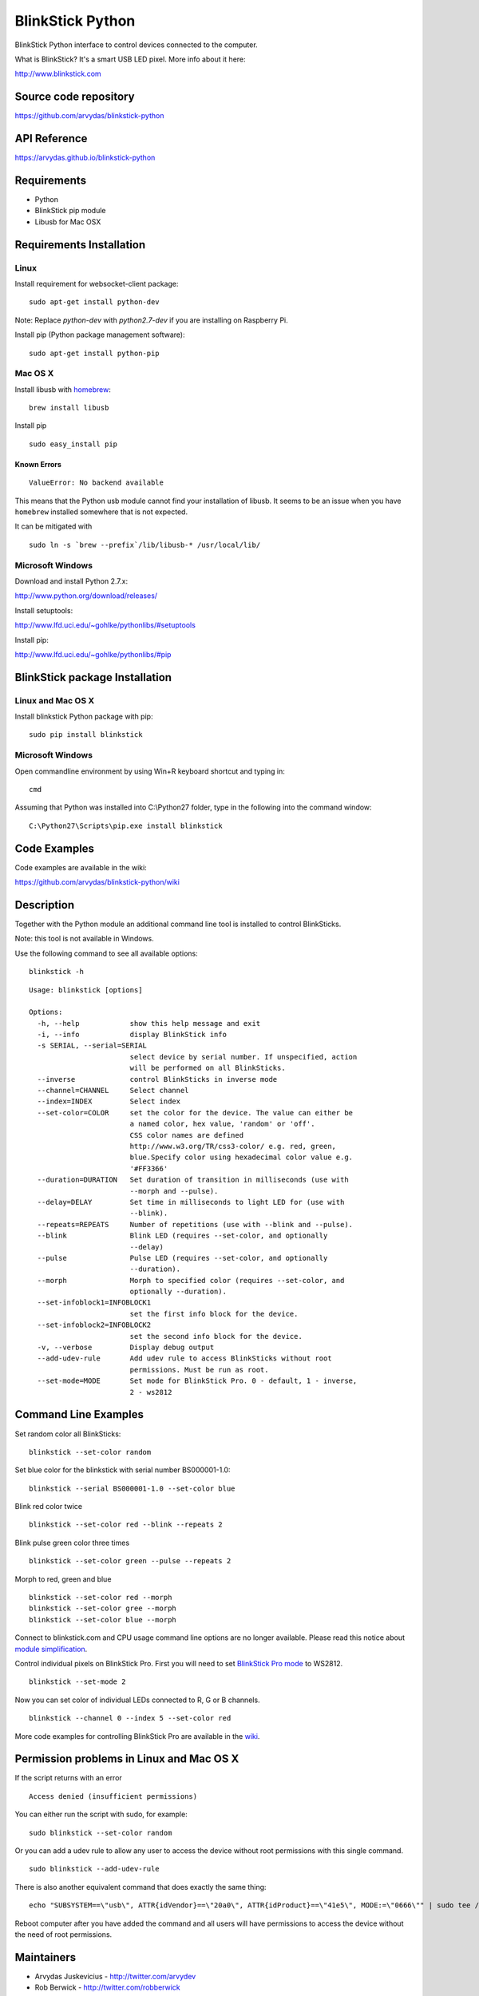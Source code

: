 BlinkStick Python
=================

BlinkStick Python interface to control devices connected to the
computer.

What is BlinkStick? It's a smart USB LED pixel. More info about it here:

http://www.blinkstick.com

Source code repository
-------------

https://github.com/arvydas/blinkstick-python

API Reference
-------------

https://arvydas.github.io/blinkstick-python

Requirements
------------

-  Python
-  BlinkStick pip module
-  Libusb for Mac OSX

Requirements Installation
-------------------------

Linux
`````

Install requirement for websocket-client package:

::

    sudo apt-get install python-dev

Note: Replace *python-dev* with *python2.7-dev* if you are installing on Raspberry Pi.

Install pip (Python package management software):

::

    sudo apt-get install python-pip

Mac OS X
````````

Install libusb with `homebrew <http://mxcl.github.io/homebrew/>`_:

::

    brew install libusb

Install pip

:: 

    sudo easy_install pip

Known Errors
^^^^^^^^^^^^

::

    ValueError: No backend available

This means that the Python usb module cannot find your installation of libusb.
It seems to be an issue when you have ``homebrew`` installed somewhere that is
not expected.

It can be mitigated with

::

    sudo ln -s `brew --prefix`/lib/libusb-* /usr/local/lib/

Microsoft Windows
`````````````````

Download and install Python 2.7.x:

http://www.python.org/download/releases/

Install setuptools:

http://www.lfd.uci.edu/~gohlke/pythonlibs/#setuptools

Install pip:

http://www.lfd.uci.edu/~gohlke/pythonlibs/#pip

BlinkStick package Installation
-------------------------------

Linux and Mac OS X
``````````````````

Install blinkstick Python package with pip:

::

    sudo pip install blinkstick


Microsoft Windows
`````````````````

Open commandline environment by using Win+R keyboard shortcut and typing in:

::

    cmd

Assuming that Python was installed into C:\\Python27 folder, type in the 
following into the command window:

::
    
    C:\Python27\Scripts\pip.exe install blinkstick

Code Examples
-------------

Code examples are available in the wiki:

https://github.com/arvydas/blinkstick-python/wiki


Description
-----------

Together with the Python module an additional command line tool is 
installed to control BlinkSticks. 

Note: this tool is not available in Windows. 

Use the following command to see all available options:


::

    blinkstick -h

::

    Usage: blinkstick [options]

    Options:
      -h, --help            show this help message and exit
      -i, --info            display BlinkStick info
      -s SERIAL, --serial=SERIAL
                            select device by serial number. If unspecified, action
                            will be performed on all BlinkSticks.
      --inverse             control BlinkSticks in inverse mode
      --channel=CHANNEL     Select channel
      --index=INDEX         Select index
      --set-color=COLOR     set the color for the device. The value can either be
                            a named color, hex value, 'random' or 'off'.
                            CSS color names are defined
                            http://www.w3.org/TR/css3-color/ e.g. red, green,
                            blue.Specify color using hexadecimal color value e.g.
                            '#FF3366'
      --duration=DURATION   Set duration of transition in milliseconds (use with
                            --morph and --pulse).
      --delay=DELAY         Set time in milliseconds to light LED for (use with
                            --blink).
      --repeats=REPEATS     Number of repetitions (use with --blink and --pulse).
      --blink               Blink LED (requires --set-color, and optionally
                            --delay)
      --pulse               Pulse LED (requires --set-color, and optionally
                            --duration).
      --morph               Morph to specified color (requires --set-color, and
                            optionally --duration).
      --set-infoblock1=INFOBLOCK1
                            set the first info block for the device.
      --set-infoblock2=INFOBLOCK2
                            set the second info block for the device.
      -v, --verbose         Display debug output
      --add-udev-rule       Add udev rule to access BlinkSticks without root
                            permissions. Must be run as root.
      --set-mode=MODE       Set mode for BlinkStick Pro. 0 - default, 1 - inverse,
                            2 - ws2812

Command Line Examples
---------------------

Set random color all BlinkSticks:

::

    blinkstick --set-color random

Set blue color for the blinkstick with serial number BS000001-1.0:

::

    blinkstick --serial BS000001-1.0 --set-color blue

Blink red color twice

::

    blinkstick --set-color red --blink --repeats 2


Blink pulse green color three times

::

    blinkstick --set-color green --pulse --repeats 2

Morph to red, green and blue

::

    blinkstick --set-color red --morph
    blinkstick --set-color gree --morph
    blinkstick --set-color blue --morph

Connect to blinkstick.com and CPU usage command line options are no longer available. Please read this
notice about `module simplification <https://github.com/arvydas/blinkstick-python/wiki/Module-Simplification>`_.

Control individual pixels on BlinkStick Pro. First you will need to set
`BlinkStick Pro mode <http://mxcl.github.io/homebrew/>`_ to WS2812.

::

    blinkstick --set-mode 2


Now you can set color of individual LEDs connected to R, G or B channels.

::

    blinkstick --channel 0 --index 5 --set-color red

More code examples for controlling BlinkStick Pro are available in the 
`wiki <https://github.com/arvydas/blinkstick-python/wiki>`_.

Permission problems in Linux and Mac OS X
-----------------------------------------

If the script returns with an error

::

    Access denied (insufficient permissions)

You can either run the script with sudo, for example:

::

    sudo blinkstick --set-color random 

Or you can add a udev rule to allow any user to access the device
without root permissions with this single command.

::

    sudo blinkstick --add-udev-rule

There is also another equivalent command that does exactly the same thing:

::

    echo "SUBSYSTEM==\"usb\", ATTR{idVendor}==\"20a0\", ATTR{idProduct}==\"41e5\", MODE:=\"0666\"" | sudo tee /etc/udev/rules.d/85-blinkstick.rules

Reboot computer after you have added the command and all users will have
permissions to access the device without the need of root permissions.

Maintainers
-----------

-  Arvydas Juskevicius - http://twitter.com/arvydev
-  Rob Berwick - http://twitter.com/robberwick

